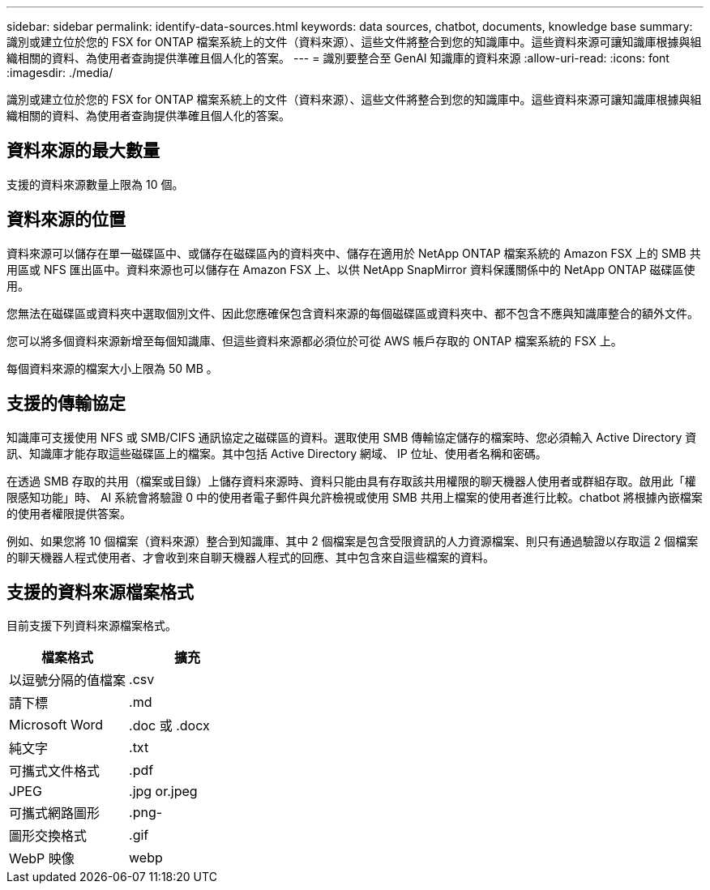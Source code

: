 ---
sidebar: sidebar 
permalink: identify-data-sources.html 
keywords: data sources, chatbot, documents, knowledge base 
summary: 識別或建立位於您的 FSX for ONTAP 檔案系統上的文件（資料來源）、這些文件將整合到您的知識庫中。這些資料來源可讓知識庫根據與組織相關的資料、為使用者查詢提供準確且個人化的答案。 
---
= 識別要整合至 GenAI 知識庫的資料來源
:allow-uri-read: 
:icons: font
:imagesdir: ./media/


[role="lead"]
識別或建立位於您的 FSX for ONTAP 檔案系統上的文件（資料來源）、這些文件將整合到您的知識庫中。這些資料來源可讓知識庫根據與組織相關的資料、為使用者查詢提供準確且個人化的答案。



== 資料來源的最大數量

支援的資料來源數量上限為 10 個。



== 資料來源的位置

資料來源可以儲存在單一磁碟區中、或儲存在磁碟區內的資料夾中、儲存在適用於 NetApp ONTAP 檔案系統的 Amazon FSX 上的 SMB 共用區或 NFS 匯出區中。資料來源也可以儲存在 Amazon FSX 上、以供 NetApp SnapMirror 資料保護關係中的 NetApp ONTAP 磁碟區使用。

您無法在磁碟區或資料夾中選取個別文件、因此您應確保包含資料來源的每個磁碟區或資料夾中、都不包含不應與知識庫整合的額外文件。

您可以將多個資料來源新增至每個知識庫、但這些資料來源都必須位於可從 AWS 帳戶存取的 ONTAP 檔案系統的 FSX 上。

每個資料來源的檔案大小上限為 50 MB 。



== 支援的傳輸協定

知識庫可支援使用 NFS 或 SMB/CIFS 通訊協定之磁碟區的資料。選取使用 SMB 傳輸協定儲存的檔案時、您必須輸入 Active Directory 資訊、知識庫才能存取這些磁碟區上的檔案。其中包括 Active Directory 網域、 IP 位址、使用者名稱和密碼。

在透過 SMB 存取的共用（檔案或目錄）上儲存資料來源時、資料只能由具有存取該共用權限的聊天機器人使用者或群組存取。啟用此「權限感知功能」時、 AI 系統會將驗證 0 中的使用者電子郵件與允許檢視或使用 SMB 共用上檔案的使用者進行比較。chatbot 將根據內嵌檔案的使用者權限提供答案。

例如、如果您將 10 個檔案（資料來源）整合到知識庫、其中 2 個檔案是包含受限資訊的人力資源檔案、則只有通過驗證以存取這 2 個檔案的聊天機器人程式使用者、才會收到來自聊天機器人程式的回應、其中包含來自這些檔案的資料。



== 支援的資料來源檔案格式

目前支援下列資料來源檔案格式。

[cols="2*"]
|===
| 檔案格式 | 擴充 


| 以逗號分隔的值檔案 | .csv 


| 請下標 | .md 


| Microsoft Word | .doc 或 .docx 


| 純文字 | .txt 


| 可攜式文件格式 | .pdf 


| JPEG | .jpg or.jpeg 


| 可攜式網路圖形 | .png- 


| 圖形交換格式 | .gif 


| WebP 映像 | webp 
|===